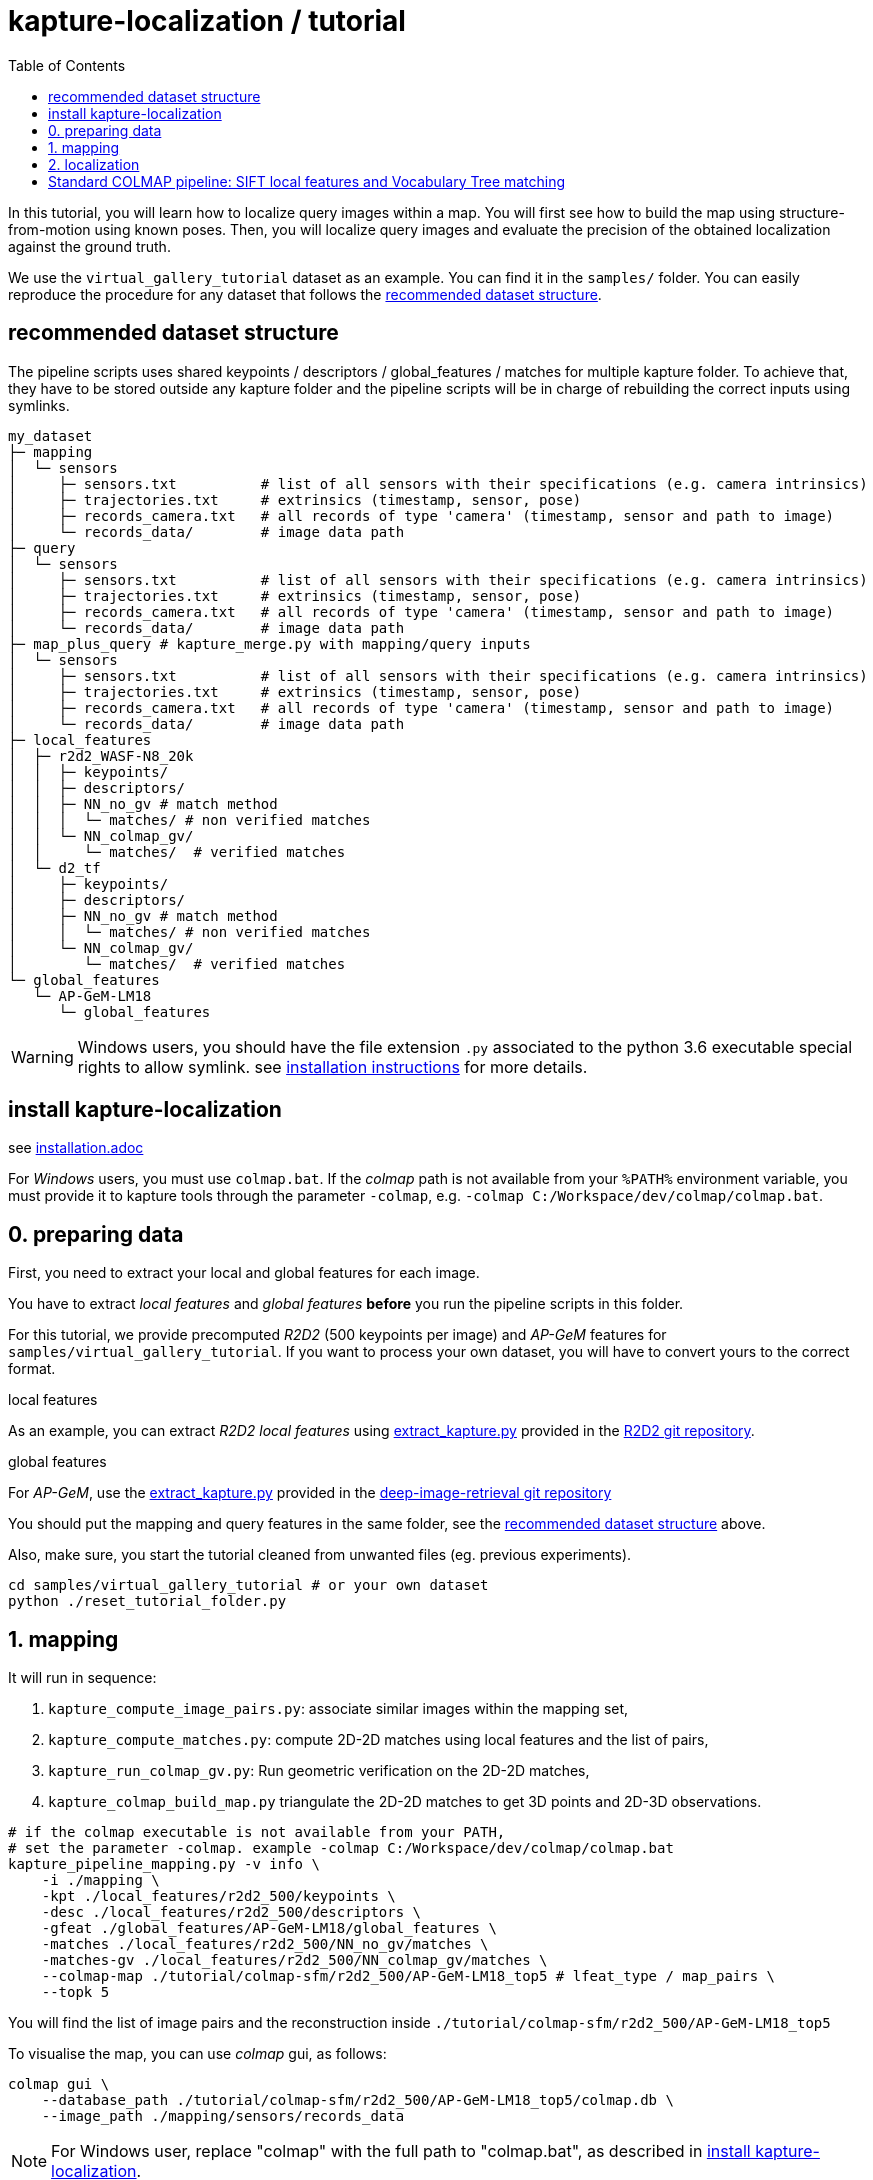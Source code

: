 = kapture-localization / tutorial
:sectnums:
:sectnumlevels: 0
:toc:
:toclevels: 2

In this tutorial, you will learn how to localize query images within a map.
You will first see how to build the map using structure-from-motion using known poses.
Then, you will localize query images and evaluate the precision of the obtained localization against the ground truth.

We use the `virtual_gallery_tutorial` dataset as an example.
You can find it in the `samples/` folder.
You can easily reproduce the procedure for any dataset that follows the <<recommended dataset structure>>.

== recommended dataset structure

The pipeline scripts uses shared keypoints / descriptors / global_features / matches for multiple kapture folder.
To achieve that, they have to be stored outside any kapture folder and the pipeline scripts will be in charge of
rebuilding the correct inputs using symlinks.

[source,txt]
----
my_dataset
├─ mapping
│  └─ sensors
│     ├─ sensors.txt          # list of all sensors with their specifications (e.g. camera intrinsics)
│     ├─ trajectories.txt     # extrinsics (timestamp, sensor, pose)
│     ├─ records_camera.txt   # all records of type 'camera' (timestamp, sensor and path to image)
│     └─ records_data/        # image data path
├─ query
│  └─ sensors
│     ├─ sensors.txt          # list of all sensors with their specifications (e.g. camera intrinsics)
│     ├─ trajectories.txt     # extrinsics (timestamp, sensor, pose)
│     ├─ records_camera.txt   # all records of type 'camera' (timestamp, sensor and path to image)
│     └─ records_data/        # image data path
├─ map_plus_query # kapture_merge.py with mapping/query inputs
│  └─ sensors
│     ├─ sensors.txt          # list of all sensors with their specifications (e.g. camera intrinsics)
│     ├─ trajectories.txt     # extrinsics (timestamp, sensor, pose)
│     ├─ records_camera.txt   # all records of type 'camera' (timestamp, sensor and path to image)
│     └─ records_data/        # image data path
├─ local_features
│  ├─ r2d2_WASF-N8_20k
│  │  ├─ keypoints/
│  │  ├─ descriptors/
│  │  ├─ NN_no_gv # match method
│  │  │  └─ matches/ # non verified matches
│  │  └─ NN_colmap_gv/
│  │     └─ matches/  # verified matches
│  └─ d2_tf
│     ├─ keypoints/
│     ├─ descriptors/
│     ├─ NN_no_gv # match method
│     │  └─ matches/ # non verified matches
│     └─ NN_colmap_gv/
│        └─ matches/  # verified matches
└─ global_features
   └─ AP-GeM-LM18
      └─ global_features
----

WARNING: Windows users, you should have the file extension `.py` associated to the python 3.6 executable special rights
to allow symlink. see link:installation.adoc[installation instructions] for more details.

== install kapture-localization

see link:installation.adoc[]

For __Windows__ users, you must use `colmap.bat`. If the __colmap__ path is not available from your `%PATH%`
environment variable, you must provide it to kapture tools through the parameter `-colmap`,
e.g. `-colmap C:/Workspace/dev/colmap/colmap.bat`.


== 0. preparing data

First, you need to extract your local and global features for each image.

You have to extract __local features__ and __global features__ **before** you run the pipeline scripts in this folder.

For this tutorial, we provide precomputed __R2D2__ (500 keypoints per image) and __AP-GeM__ features  for
`samples/virtual_gallery_tutorial`. If you want to process your own dataset, you will have to convert yours to the
correct format.


.local features
As an example, you can extract __R2D2 local features__ using
https://github.com/naver/r2d2/blob/master/extract_kapture.py[extract_kapture.py] provided
in the https://github.com/naver/r2d2#feature-extraction-with-kapture-datasets[R2D2 git repository].

.global features
For __AP-GeM__, use
the https://github.com/naver/deep-image-retrieval/blob/master/dirtorch/extract_kapture.py[extract_kapture.py] provided
in the https://github.com/naver/deep-image-retrieval#feature-extraction-with-kapture-datasets[deep-image-retrieval git repository]

You should put the mapping and query features in the same folder, see the <<recommended dataset structure>> above.

Also, make sure, you start the tutorial cleaned from unwanted files (eg. previous experiments).

[source,bash]
----
cd samples/virtual_gallery_tutorial # or your own dataset
python ./reset_tutorial_folder.py
----

== 1. mapping

It will run in sequence:

 . `kapture_compute_image_pairs.py`: associate similar images within the mapping set,
 . `kapture_compute_matches.py`: compute 2D-2D matches using local features and the list of pairs,
 . `kapture_run_colmap_gv.py`: Run geometric verification on the 2D-2D matches,
 . `kapture_colmap_build_map.py` triangulate the 2D-2D matches to get 3D points and 2D-3D observations.

[source,bash]
----
# if the colmap executable is not available from your PATH,
# set the parameter -colmap. example -colmap C:/Workspace/dev/colmap/colmap.bat
kapture_pipeline_mapping.py -v info \
    -i ./mapping \
    -kpt ./local_features/r2d2_500/keypoints \
    -desc ./local_features/r2d2_500/descriptors \
    -gfeat ./global_features/AP-GeM-LM18/global_features \
    -matches ./local_features/r2d2_500/NN_no_gv/matches \
    -matches-gv ./local_features/r2d2_500/NN_colmap_gv/matches \
    --colmap-map ./tutorial/colmap-sfm/r2d2_500/AP-GeM-LM18_top5 # lfeat_type / map_pairs \
    --topk 5
----

You will find the list of image pairs and the reconstruction inside `./tutorial/colmap-sfm/r2d2_500/AP-GeM-LM18_top5`

To visualise the map, you can use __colmap__ gui, as follows:

[source,bash]
----
colmap gui \
    --database_path ./tutorial/colmap-sfm/r2d2_500/AP-GeM-LM18_top5/colmap.db \
    --image_path ./mapping/sensors/records_data
----

NOTE: For Windows user, replace "colmap" with the full path to "colmap.bat",
as described in <<install kapture-localization>>.

Once the __COLMAP__ window appears, click on menu `file` > `import model` and browse to
`tutorial/colmap-sfm/r2d2_500/AP-GeM-LM18_top5/reconstruction`. Click `yes` and `save` to the following dialogs.

As show in Fig. <<fig_reconstruct>>, the 3-D interface of __COLMAP__
shows the 3-D points and the cameras in the scene.
If you double-click on a camera, you'll see the image, and the 3-D points seen from it will be highlighted.

NOTE: If you are using docker, you can simply use __colmap__ GUI from host, even if the version is < 3.6.

.map reconstruction in __colmap__.
[[fig_reconstruct]]
image::../doc/colmap_mapping.jpg[reconstruction]


== 2. localization
It will run in sequence:

 . `kapture_compute_image_pairs.py` associates similar images between the mapping and query sets,
 . `kapture_merge.py` merges the mapping and query sensors into the same folder (necessary to compute matches),
 . `kapture_compute_matches.py` computes 2D-2D matches using local features and the list of pairs,
 . `kapture_run_colmap_gv.py` runs geometric verification on the 2D-2D matches,
 . `kapture_colmap_localize.py` runs the camera pose estimation part of the code,
 . `kapture_import_colmap.py` imports the colmap results into kapture,
 . `kapture_evaluate.py` If query ground truth is available, evaluates the localization.
 . `kapture_export_LTVL2020.py` exports the localized images to a format compatible with the
                                https://www.visuallocalization.net/ benchmark

In this script, the --config option will decide the parameters passed to colmap image_registrator.
The parameters are described in link:../kapture_localization/colmap/colmap_command.py[colmap_command.py]

[source,bash]
----
# If the colmap executable is not available from your PATH, set the parameter -colmap
#   example: -colmap C:/Workspace/dev/colmap/colmap.bat
# If you are working with RobotCar or RobotCar_v2, add --prepend_cam
kapture_pipeline_localize.py -v info \
      -i ./mapping \
      --query ./query \
      -kpt ./local_features/r2d2_500/keypoints \
      -desc ./local_features/r2d2_500/descriptors \
      -gfeat ./global_features/AP-GeM-LM18/global_features \
      -matches ./local_features/r2d2_500/NN_no_gv/matches \
      -matches-gv ./local_features/r2d2_500/NN_colmap_gv/matches \
      --colmap-map ./tutorial/colmap-sfm/r2d2_500/AP-GeM-LM18_top5 \
      -o ./tutorial/colmap-localization/r2d2_500/AP-GeM-LM18_top5/AP-GeM-LM18_top5/ \
      --topk 5 \
      --config 2
----

In `./tutorial/colmap-localization/r2d2_500/AP-GeM-LM18_top5/AP-GeM-LM18_top5/eval/stats.txt`,
you will find something similar to:

[source,ini]
----
Model: colmap_config_2

Found 4 / 4 image positions (100.00 %).
Found 4 / 4 image rotations (100.00 %).
Localized images: mean=(0.0124m, 0.2086 deg) / median=(0.0110m, 0.1675 deg)
All: median=(0.0110m, 0.1675 deg)
Min: 0.0030m; 0.0539 deg
Max: 0.0246m; 0.4454 deg

(0.25m, 2.0 deg): 100.00%
(0.5m, 5.0 deg): 100.00%
(5.0m, 10.0 deg): 100.00%
----

In `./tutorial/colmap-localization/r2d2_500/AP-GeM-LM18_top5/AP-GeM-LM18_top5/LTVL2020_style_result.txt`,
you would have results compatible with https://www.visuallocalization.net/
if your dataset is part of this benchmark (not the case with virtual gallery).

To visualise the queries in the map, you can use __COLMAP__ gui, as follows:
[source,bash]
----
colmap gui \
        --database_path tutorial/colmap-localization/r2d2_500/AP-GeM-LM18_top5/AP-GeM-LM18_top5/colmap_localized/colmap.db \
        --image_path query/sensors/records_data
----

And similarly to step 3), `import model` from
`tutorial/colmap-localization/r2d2_500/AP-GeM-LM18_top5/AP-GeM-LM18_top5/colmap_localized/reconstruction`.

.query localized in __colmap__.
[[fig_localized]]
image::../doc/colmap_localized.jpg[localized]

== Standard COLMAP pipeline: SIFT local features and Vocabulary Tree matching

Make sure, you start the tutorial cleaned from unwanted files (eg. previous experiments).
see <<install kapture-localization>>.


Then, download a vocabulary tree file from https://demuc.de/colmap/.
In this tutorial, we will use `vocab_tree_flickr100K_words32K.bin`.

[source,bash]
----
# Windows 10 includes curl.exe
curl -C - --output ./vocab_tree_flickr100K_words32K.bin --url https://demuc.de/colmap/vocab_tree_flickr100K_words32K.bin
----

It will run in sequence:

 . `kapture_colmap_build_sift_map.py` extracts sift features, run vocab tree matching, and point_triangulator
 . `kapture_colmap_localize_sift.py` extracts sift features, run vocab tree matching, and image_registrator
 . `kapture_import_colmap.py` imports the colmap results into kapture
 . `kapture_evaluate.py` If query ground truth is available, evaluates
 . `kapture_export_LTVL2020.py` exports the localized images to a format compatible with the
                                https://www.visuallocalization.net/ benchmark.

In this script, the --config option will decide the parameters passed to colmap image_registrator.
The parameters are described in link:../kapture_localization/colmap/colmap_command.py[colmap_command.py]

[source,bash]
----
# if the colmap executable is not available from your PATH,
# set the parameter -colmap. example -colmap C:/Workspace/dev/colmap/colmap.bat
# If you are working with RobotCar or RobotCar_v2, add --prepend_cam
kapture_pipeline_colmap_vocab_tree.py -v info \
        -i ./mapping \
        --query ./query \
        -o ./tutorial/sift_colmap_vocab_tree/ \
        -voc ./vocab_tree_flickr100K_words32K.bin \
        --config 2
----

In `./tutorial/sift_colmap_vocab_tree/eval/stats.txt`, you will find something similar to:
[source,bash]
----
Model: sift_colmap_vocab_tree_config_2

Found 4 / 4 image positions (100.00 %).
Found 4 / 4 image rotations (100.00 %).
Localized images: mean=(0.0027m, 0.0406 deg) / median=(0.0023m, 0.0407 deg)
All: median=(0.0023m, 0.0407 deg)
Min: 0.0020m; 0.0314 deg
Max: 0.0040m; 0.0495 deg

(0.25m, 2.0 deg): 100.00%
(0.5m, 5.0 deg): 100.00%
(5.0m, 10.0 deg): 100.00%
----

In `./tutorial/sift_colmap_vocab_tree/LTVL2020_style_result.txt`, you would have results compatible with
https://www.visuallocalization.net/ if your dataset is part of this benchmark (not the case with virtual gallery).


